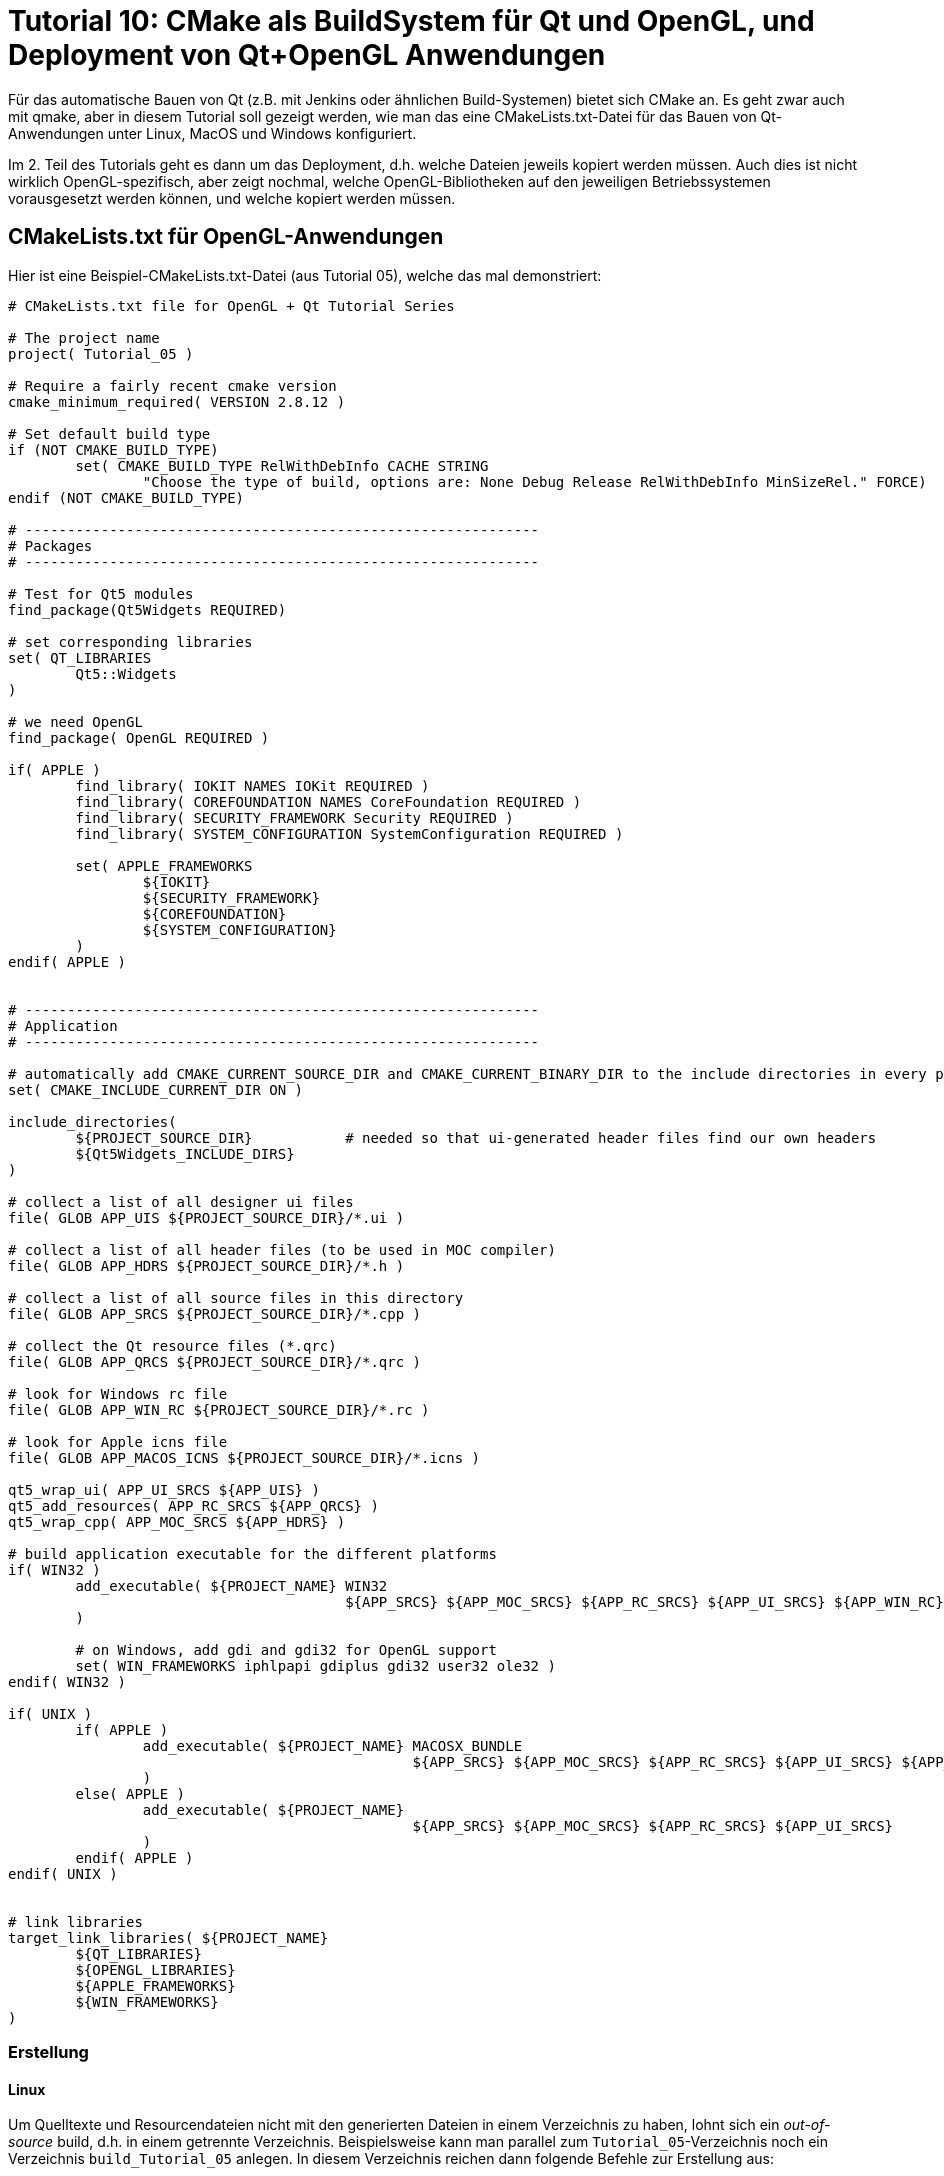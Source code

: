 = Tutorial 10: CMake als BuildSystem für Qt und OpenGL, und Deployment von Qt+OpenGL Anwendungen

Für das automatische Bauen von Qt (z.B. mit Jenkins oder ähnlichen Build-Systemen) bietet sich CMake an. Es geht zwar auch mit qmake, aber in diesem Tutorial soll gezeigt werden, wie man das eine CMakeLists.txt-Datei für das Bauen von Qt-Anwendungen unter Linux, MacOS und Windows konfiguriert.

Im 2. Teil des Tutorials geht es dann um das Deployment, d.h. welche Dateien jeweils kopiert werden müssen. Auch dies ist nicht wirklich OpenGL-spezifisch, aber zeigt nochmal, welche OpenGL-Bibliotheken auf den jeweiligen Betriebssystemen vorausgesetzt werden können, und welche kopiert werden müssen.

== CMakeLists.txt für OpenGL-Anwendungen

Hier ist eine Beispiel-CMakeLists.txt-Datei (aus Tutorial 05), welche das mal demonstriert:

----
# CMakeLists.txt file for OpenGL + Qt Tutorial Series

# The project name
project( Tutorial_05 )

# Require a fairly recent cmake version
cmake_minimum_required( VERSION 2.8.12 )

# Set default build type
if (NOT CMAKE_BUILD_TYPE)
	set( CMAKE_BUILD_TYPE RelWithDebInfo CACHE STRING
		"Choose the type of build, options are: None Debug Release RelWithDebInfo MinSizeRel." FORCE)
endif (NOT CMAKE_BUILD_TYPE)

# -------------------------------------------------------------
# Packages
# -------------------------------------------------------------

# Test for Qt5 modules
find_package(Qt5Widgets REQUIRED)

# set corresponding libraries
set( QT_LIBRARIES
	Qt5::Widgets
)

# we need OpenGL
find_package( OpenGL REQUIRED )

if( APPLE )
	find_library( IOKIT NAMES IOKit REQUIRED )
	find_library( COREFOUNDATION NAMES CoreFoundation REQUIRED )
	find_library( SECURITY_FRAMEWORK Security REQUIRED )
	find_library( SYSTEM_CONFIGURATION SystemConfiguration REQUIRED )

	set( APPLE_FRAMEWORKS
		${IOKIT}
		${SECURITY_FRAMEWORK}
		${COREFOUNDATION}
		${SYSTEM_CONFIGURATION}
	)
endif( APPLE )


# -------------------------------------------------------------
# Application
# -------------------------------------------------------------

# automatically add CMAKE_CURRENT_SOURCE_DIR and CMAKE_CURRENT_BINARY_DIR to the include directories in every processed CMakeLists.txt
set( CMAKE_INCLUDE_CURRENT_DIR ON )

include_directories(
	${PROJECT_SOURCE_DIR}		# needed so that ui-generated header files find our own headers
	${Qt5Widgets_INCLUDE_DIRS}
)

# collect a list of all designer ui files
file( GLOB APP_UIS ${PROJECT_SOURCE_DIR}/*.ui )

# collect a list of all header files (to be used in MOC compiler)
file( GLOB APP_HDRS ${PROJECT_SOURCE_DIR}/*.h )

# collect a list of all source files in this directory
file( GLOB APP_SRCS ${PROJECT_SOURCE_DIR}/*.cpp )

# collect the Qt resource files (*.qrc)
file( GLOB APP_QRCS ${PROJECT_SOURCE_DIR}/*.qrc )

# look for Windows rc file
file( GLOB APP_WIN_RC ${PROJECT_SOURCE_DIR}/*.rc )

# look for Apple icns file
file( GLOB APP_MACOS_ICNS ${PROJECT_SOURCE_DIR}/*.icns )

qt5_wrap_ui( APP_UI_SRCS ${APP_UIS} )
qt5_add_resources( APP_RC_SRCS ${APP_QRCS} )
qt5_wrap_cpp( APP_MOC_SRCS ${APP_HDRS} )

# build application executable for the different platforms
if( WIN32 )
	add_executable( ${PROJECT_NAME} WIN32
					${APP_SRCS} ${APP_MOC_SRCS} ${APP_RC_SRCS} ${APP_UI_SRCS} ${APP_WIN_RC}
	)

	# on Windows, add gdi and gdi32 for OpenGL support
	set( WIN_FRAMEWORKS iphlpapi gdiplus gdi32 user32 ole32 )
endif( WIN32 )

if( UNIX )
	if( APPLE )
		add_executable( ${PROJECT_NAME} MACOSX_BUNDLE
						${APP_SRCS} ${APP_MOC_SRCS} ${APP_RC_SRCS} ${APP_UI_SRCS} ${APP_MACOS_ICNS}
		)
	else( APPLE )
		add_executable( ${PROJECT_NAME}
						${APP_SRCS} ${APP_MOC_SRCS} ${APP_RC_SRCS} ${APP_UI_SRCS}
		)
	endif( APPLE )
endif( UNIX )


# link libraries
target_link_libraries( ${PROJECT_NAME}
	${QT_LIBRARIES}
	${OPENGL_LIBRARIES}
	${APPLE_FRAMEWORKS}
	${WIN_FRAMEWORKS}
)
----

=== Erstellung

==== Linux

Um Quelltexte und Resourcendateien nicht mit den generierten Dateien in einem Verzeichnis zu haben, lohnt sich ein _out-of-source_ build, d.h. in einem getrennte Verzeichnis. Beispielsweise kann man parallel zum `Tutorial_05`-Verzeichnis noch ein Verzeichnis `build_Tutorial_05` anlegen. In diesem Verzeichnis reichen dann folgende Befehle zur Erstellung aus:

[source,bash]
----
cmake -DCMAKE_BUILD_TYPE:String="Release" ../Tutorial_05 
make -j4
----

Das Argument `-DCMAKE_BUILD_TYPE:String="Release"` legt ein Release-Build fest, Standard ist Debug. `-j4` legt beim make das Erstellen mit 4 parallelen Jobs fest.


==== Mit eigener Qt Version bauen

Falls nicht das systemweit installierte Qt verwendet werden soll, kann man auch den `CMAKE_PREFIX_PATH` auf eine eigene Qt Installation umbiegen.

[source,bash]
----
export CMAKE_PREFIX_PATH=~/Qt/5.14.1/gcc_64
cmake -DCMAKE_BUILD_TYPE:String="Release" ../Tutorial_05 
make -j4
----


==== MacOS

Ganz genauso wie unter Linux.

==== Windows

Fast genauso wie unter Linux, nur eben mit Batch-Befehlen. Hier ist ein Beispiel für die Verwendung eines VC-Compilers, bereits als Batch-Datei zusammengestellt:

[source,batch]
----
@echo off

:: cl compiler path
call "c:\Program Files (x86)\Microsoft Visual Studio 14.0\VC\vcvarsall.bat" x64

:: path to Qt
set CMAKE_PREFIX_PATH=c:\Qt\5.11.3\msvc2015_64

:: configure in release mode, to build with JOM
cmake -G "NMake Makefiles JOM" -DCMAKE_BUILD_TYPE:String="Release" ..\Tutorial_05

:: build
jom
----

Natürlich muss man die Pfade zum VC Compiler und zur Qt Installation im Batch-Script oben anpassen.

Alternativ kann man unter Windows CMake auch dazu benutzen, VC Projektdateien zu erstellen, aber wenn man Qt Creator hat, wer braucht dann VC als Editor?


=== Deployment 

==== MacOS


----
> otool -L Tutorial_05.app/Contents/MacOS/Tutorial_05 
Tutorial_05.app/Contents/MacOS/Tutorial_05:
	@rpath/QtWidgets.framework/Versions/5/QtWidgets (compatibility version 5.11.0, current version 5.11.3)
	/System/Library/Frameworks/OpenGL.framework/Versions/A/OpenGL (compatibility version 1.0.0, current version 1.0.0)
	@rpath/QtGui.framework/Versions/5/QtGui (compatibility version 5.11.0, current version 5.11.3)
	@rpath/QtCore.framework/Versions/5/QtCore (compatibility version 5.11.0, current version 5.11.3)
	/usr/lib/libc++.1.dylib (compatibility version 1.0.0, current version 120.1.0)
	/usr/lib/libSystem.B.dylib (compatibility version 1.0.0, current version 1226.10.1)
----